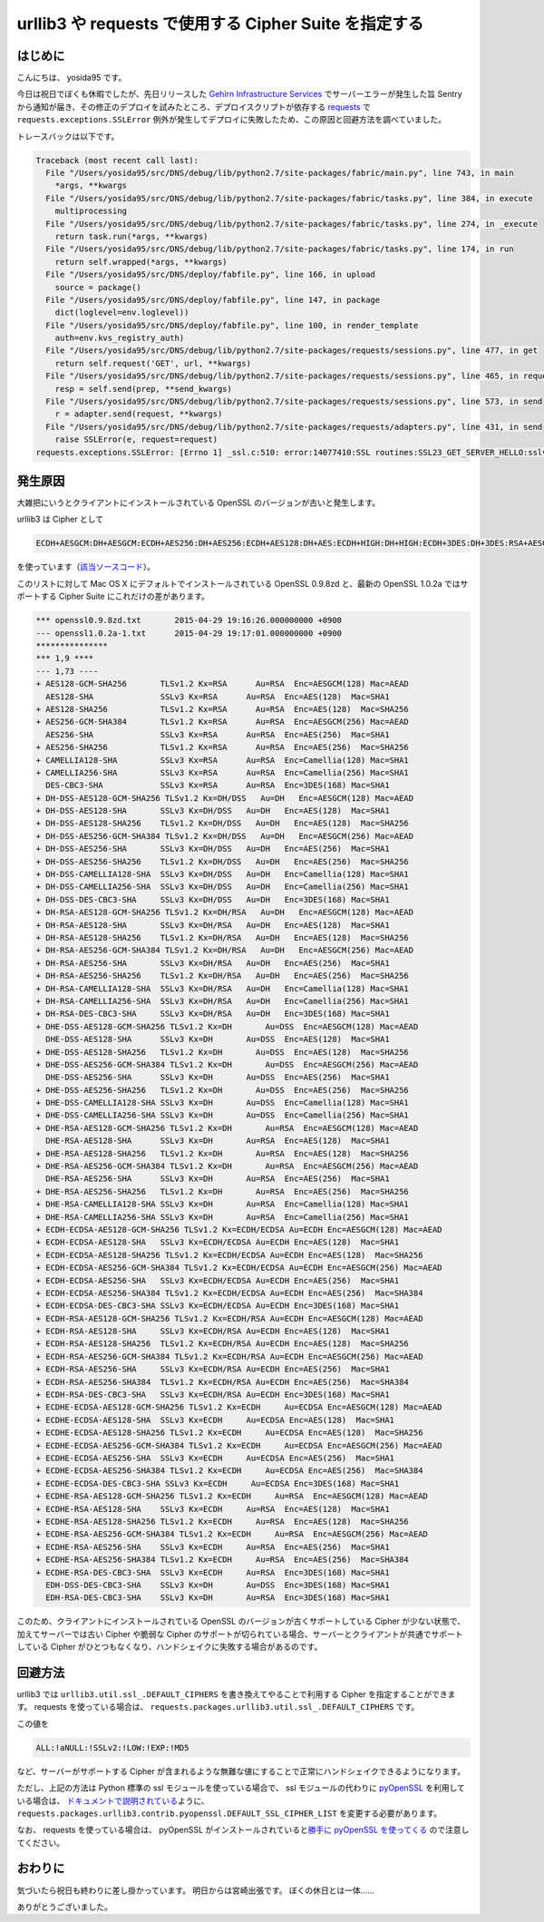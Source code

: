 urllib3 や requests で使用する Cipher Suite を指定する
======================================================

はじめに
--------

こんにちは、 yosida95 です。

今日は祝日でぼくも休暇でしたが、先日リリースした `Gehirn Infrastructure Services <https://www.gehirn.jp/gis/>`__ でサーバーエラーが発生した旨 Sentry から通知が届き、その修正のデプロイを試みたところ、デプロイスクリプトが依存する `requests <https://pypi.python.org/pypi/requests>`__ で ``requests.exceptions.SSLError`` 例外が発生してデプロイに失敗したため、この原因と回避方法を調べていました。

トレースバックは以下です。

.. code-block:: python

   Traceback (most recent call last):
     File "/Users/yosida95/src/DNS/debug/lib/python2.7/site-packages/fabric/main.py", line 743, in main
       *args, **kwargs
     File "/Users/yosida95/src/DNS/debug/lib/python2.7/site-packages/fabric/tasks.py", line 384, in execute
       multiprocessing
     File "/Users/yosida95/src/DNS/debug/lib/python2.7/site-packages/fabric/tasks.py", line 274, in _execute
       return task.run(*args, **kwargs)
     File "/Users/yosida95/src/DNS/debug/lib/python2.7/site-packages/fabric/tasks.py", line 174, in run
       return self.wrapped(*args, **kwargs)
     File "/Users/yosida95/src/DNS/deploy/fabfile.py", line 166, in upload
       source = package()
     File "/Users/yosida95/src/DNS/deploy/fabfile.py", line 147, in package
       dict(loglevel=env.loglevel))
     File "/Users/yosida95/src/DNS/deploy/fabfile.py", line 100, in render_template
       auth=env.kvs_registry_auth)
     File "/Users/yosida95/src/DNS/debug/lib/python2.7/site-packages/requests/sessions.py", line 477, in get
       return self.request('GET', url, **kwargs)
     File "/Users/yosida95/src/DNS/debug/lib/python2.7/site-packages/requests/sessions.py", line 465, in request
       resp = self.send(prep, **send_kwargs)
     File "/Users/yosida95/src/DNS/debug/lib/python2.7/site-packages/requests/sessions.py", line 573, in send
       r = adapter.send(request, **kwargs)
     File "/Users/yosida95/src/DNS/debug/lib/python2.7/site-packages/requests/adapters.py", line 431, in send
       raise SSLError(e, request=request)
   requests.exceptions.SSLError: [Errno 1] _ssl.c:510: error:14077410:SSL routines:SSL23_GET_SERVER_HELLO:sslv3 alert handshake failure

発生原因
--------

大雑把にいうとクライアントにインストールされている OpenSSL のバージョンが古いと発生します。

urllib3 は Cipher として

.. code::

    ECDH+AESGCM:DH+AESGCM:ECDH+AES256:DH+AES256:ECDH+AES128:DH+AES:ECDH+HIGH:DH+HIGH:ECDH+3DES:DH+3DES:RSA+AESGCM:RSA+AES:RSA+HIGH:RSA+3DES:!aNULL:!eNULL:!MD5

を使っています（\ `該当ソースコード <https://github.com/shazow/urllib3/blob/91090230697dd0b301588344573cbaffde015f79/urllib3/util/ssl_.py#L41-L45>`__\ ）。

このリストに対して Mac OS X にデフォルトでインストールされている OpenSSL 0.9.8zd と、最新の OpenSSL 1.0.2a ではサポートする Cipher Suite にこれだけの差があります。

.. code-block:: diff

   *** openssl0.9.8zd.txt	2015-04-29 19:16:26.000000000 +0900
   --- openssl1.0.2a-1.txt	2015-04-29 19:17:01.000000000 +0900
   ***************
   *** 1,9 ****
   --- 1,73 ----
   + AES128-GCM-SHA256       TLSv1.2 Kx=RSA      Au=RSA  Enc=AESGCM(128) Mac=AEAD
     AES128-SHA              SSLv3 Kx=RSA      Au=RSA  Enc=AES(128)  Mac=SHA1
   + AES128-SHA256           TLSv1.2 Kx=RSA      Au=RSA  Enc=AES(128)  Mac=SHA256
   + AES256-GCM-SHA384       TLSv1.2 Kx=RSA      Au=RSA  Enc=AESGCM(256) Mac=AEAD
     AES256-SHA              SSLv3 Kx=RSA      Au=RSA  Enc=AES(256)  Mac=SHA1
   + AES256-SHA256           TLSv1.2 Kx=RSA      Au=RSA  Enc=AES(256)  Mac=SHA256
   + CAMELLIA128-SHA         SSLv3 Kx=RSA      Au=RSA  Enc=Camellia(128) Mac=SHA1
   + CAMELLIA256-SHA         SSLv3 Kx=RSA      Au=RSA  Enc=Camellia(256) Mac=SHA1
     DES-CBC3-SHA            SSLv3 Kx=RSA      Au=RSA  Enc=3DES(168) Mac=SHA1
   + DH-DSS-AES128-GCM-SHA256 TLSv1.2 Kx=DH/DSS   Au=DH   Enc=AESGCM(128) Mac=AEAD
   + DH-DSS-AES128-SHA       SSLv3 Kx=DH/DSS   Au=DH   Enc=AES(128)  Mac=SHA1
   + DH-DSS-AES128-SHA256    TLSv1.2 Kx=DH/DSS   Au=DH   Enc=AES(128)  Mac=SHA256
   + DH-DSS-AES256-GCM-SHA384 TLSv1.2 Kx=DH/DSS   Au=DH   Enc=AESGCM(256) Mac=AEAD
   + DH-DSS-AES256-SHA       SSLv3 Kx=DH/DSS   Au=DH   Enc=AES(256)  Mac=SHA1
   + DH-DSS-AES256-SHA256    TLSv1.2 Kx=DH/DSS   Au=DH   Enc=AES(256)  Mac=SHA256
   + DH-DSS-CAMELLIA128-SHA  SSLv3 Kx=DH/DSS   Au=DH   Enc=Camellia(128) Mac=SHA1
   + DH-DSS-CAMELLIA256-SHA  SSLv3 Kx=DH/DSS   Au=DH   Enc=Camellia(256) Mac=SHA1
   + DH-DSS-DES-CBC3-SHA     SSLv3 Kx=DH/DSS   Au=DH   Enc=3DES(168) Mac=SHA1
   + DH-RSA-AES128-GCM-SHA256 TLSv1.2 Kx=DH/RSA   Au=DH   Enc=AESGCM(128) Mac=AEAD
   + DH-RSA-AES128-SHA       SSLv3 Kx=DH/RSA   Au=DH   Enc=AES(128)  Mac=SHA1
   + DH-RSA-AES128-SHA256    TLSv1.2 Kx=DH/RSA   Au=DH   Enc=AES(128)  Mac=SHA256
   + DH-RSA-AES256-GCM-SHA384 TLSv1.2 Kx=DH/RSA   Au=DH   Enc=AESGCM(256) Mac=AEAD
   + DH-RSA-AES256-SHA       SSLv3 Kx=DH/RSA   Au=DH   Enc=AES(256)  Mac=SHA1
   + DH-RSA-AES256-SHA256    TLSv1.2 Kx=DH/RSA   Au=DH   Enc=AES(256)  Mac=SHA256
   + DH-RSA-CAMELLIA128-SHA  SSLv3 Kx=DH/RSA   Au=DH   Enc=Camellia(128) Mac=SHA1
   + DH-RSA-CAMELLIA256-SHA  SSLv3 Kx=DH/RSA   Au=DH   Enc=Camellia(256) Mac=SHA1
   + DH-RSA-DES-CBC3-SHA     SSLv3 Kx=DH/RSA   Au=DH   Enc=3DES(168) Mac=SHA1
   + DHE-DSS-AES128-GCM-SHA256 TLSv1.2 Kx=DH       Au=DSS  Enc=AESGCM(128) Mac=AEAD
     DHE-DSS-AES128-SHA      SSLv3 Kx=DH       Au=DSS  Enc=AES(128)  Mac=SHA1
   + DHE-DSS-AES128-SHA256   TLSv1.2 Kx=DH       Au=DSS  Enc=AES(128)  Mac=SHA256
   + DHE-DSS-AES256-GCM-SHA384 TLSv1.2 Kx=DH       Au=DSS  Enc=AESGCM(256) Mac=AEAD
     DHE-DSS-AES256-SHA      SSLv3 Kx=DH       Au=DSS  Enc=AES(256)  Mac=SHA1
   + DHE-DSS-AES256-SHA256   TLSv1.2 Kx=DH       Au=DSS  Enc=AES(256)  Mac=SHA256
   + DHE-DSS-CAMELLIA128-SHA SSLv3 Kx=DH       Au=DSS  Enc=Camellia(128) Mac=SHA1
   + DHE-DSS-CAMELLIA256-SHA SSLv3 Kx=DH       Au=DSS  Enc=Camellia(256) Mac=SHA1
   + DHE-RSA-AES128-GCM-SHA256 TLSv1.2 Kx=DH       Au=RSA  Enc=AESGCM(128) Mac=AEAD
     DHE-RSA-AES128-SHA      SSLv3 Kx=DH       Au=RSA  Enc=AES(128)  Mac=SHA1
   + DHE-RSA-AES128-SHA256   TLSv1.2 Kx=DH       Au=RSA  Enc=AES(128)  Mac=SHA256
   + DHE-RSA-AES256-GCM-SHA384 TLSv1.2 Kx=DH       Au=RSA  Enc=AESGCM(256) Mac=AEAD
     DHE-RSA-AES256-SHA      SSLv3 Kx=DH       Au=RSA  Enc=AES(256)  Mac=SHA1
   + DHE-RSA-AES256-SHA256   TLSv1.2 Kx=DH       Au=RSA  Enc=AES(256)  Mac=SHA256
   + DHE-RSA-CAMELLIA128-SHA SSLv3 Kx=DH       Au=RSA  Enc=Camellia(128) Mac=SHA1
   + DHE-RSA-CAMELLIA256-SHA SSLv3 Kx=DH       Au=RSA  Enc=Camellia(256) Mac=SHA1
   + ECDH-ECDSA-AES128-GCM-SHA256 TLSv1.2 Kx=ECDH/ECDSA Au=ECDH Enc=AESGCM(128) Mac=AEAD
   + ECDH-ECDSA-AES128-SHA   SSLv3 Kx=ECDH/ECDSA Au=ECDH Enc=AES(128)  Mac=SHA1
   + ECDH-ECDSA-AES128-SHA256 TLSv1.2 Kx=ECDH/ECDSA Au=ECDH Enc=AES(128)  Mac=SHA256
   + ECDH-ECDSA-AES256-GCM-SHA384 TLSv1.2 Kx=ECDH/ECDSA Au=ECDH Enc=AESGCM(256) Mac=AEAD
   + ECDH-ECDSA-AES256-SHA   SSLv3 Kx=ECDH/ECDSA Au=ECDH Enc=AES(256)  Mac=SHA1
   + ECDH-ECDSA-AES256-SHA384 TLSv1.2 Kx=ECDH/ECDSA Au=ECDH Enc=AES(256)  Mac=SHA384
   + ECDH-ECDSA-DES-CBC3-SHA SSLv3 Kx=ECDH/ECDSA Au=ECDH Enc=3DES(168) Mac=SHA1
   + ECDH-RSA-AES128-GCM-SHA256 TLSv1.2 Kx=ECDH/RSA Au=ECDH Enc=AESGCM(128) Mac=AEAD
   + ECDH-RSA-AES128-SHA     SSLv3 Kx=ECDH/RSA Au=ECDH Enc=AES(128)  Mac=SHA1
   + ECDH-RSA-AES128-SHA256  TLSv1.2 Kx=ECDH/RSA Au=ECDH Enc=AES(128)  Mac=SHA256
   + ECDH-RSA-AES256-GCM-SHA384 TLSv1.2 Kx=ECDH/RSA Au=ECDH Enc=AESGCM(256) Mac=AEAD
   + ECDH-RSA-AES256-SHA     SSLv3 Kx=ECDH/RSA Au=ECDH Enc=AES(256)  Mac=SHA1
   + ECDH-RSA-AES256-SHA384  TLSv1.2 Kx=ECDH/RSA Au=ECDH Enc=AES(256)  Mac=SHA384
   + ECDH-RSA-DES-CBC3-SHA   SSLv3 Kx=ECDH/RSA Au=ECDH Enc=3DES(168) Mac=SHA1
   + ECDHE-ECDSA-AES128-GCM-SHA256 TLSv1.2 Kx=ECDH     Au=ECDSA Enc=AESGCM(128) Mac=AEAD
   + ECDHE-ECDSA-AES128-SHA  SSLv3 Kx=ECDH     Au=ECDSA Enc=AES(128)  Mac=SHA1
   + ECDHE-ECDSA-AES128-SHA256 TLSv1.2 Kx=ECDH     Au=ECDSA Enc=AES(128)  Mac=SHA256
   + ECDHE-ECDSA-AES256-GCM-SHA384 TLSv1.2 Kx=ECDH     Au=ECDSA Enc=AESGCM(256) Mac=AEAD
   + ECDHE-ECDSA-AES256-SHA  SSLv3 Kx=ECDH     Au=ECDSA Enc=AES(256)  Mac=SHA1
   + ECDHE-ECDSA-AES256-SHA384 TLSv1.2 Kx=ECDH     Au=ECDSA Enc=AES(256)  Mac=SHA384
   + ECDHE-ECDSA-DES-CBC3-SHA SSLv3 Kx=ECDH     Au=ECDSA Enc=3DES(168) Mac=SHA1
   + ECDHE-RSA-AES128-GCM-SHA256 TLSv1.2 Kx=ECDH     Au=RSA  Enc=AESGCM(128) Mac=AEAD
   + ECDHE-RSA-AES128-SHA    SSLv3 Kx=ECDH     Au=RSA  Enc=AES(128)  Mac=SHA1
   + ECDHE-RSA-AES128-SHA256 TLSv1.2 Kx=ECDH     Au=RSA  Enc=AES(128)  Mac=SHA256
   + ECDHE-RSA-AES256-GCM-SHA384 TLSv1.2 Kx=ECDH     Au=RSA  Enc=AESGCM(256) Mac=AEAD
   + ECDHE-RSA-AES256-SHA    SSLv3 Kx=ECDH     Au=RSA  Enc=AES(256)  Mac=SHA1
   + ECDHE-RSA-AES256-SHA384 TLSv1.2 Kx=ECDH     Au=RSA  Enc=AES(256)  Mac=SHA384
   + ECDHE-RSA-DES-CBC3-SHA  SSLv3 Kx=ECDH     Au=RSA  Enc=3DES(168) Mac=SHA1
     EDH-DSS-DES-CBC3-SHA    SSLv3 Kx=DH       Au=DSS  Enc=3DES(168) Mac=SHA1
     EDH-RSA-DES-CBC3-SHA    SSLv3 Kx=DH       Au=RSA  Enc=3DES(168) Mac=SHA1

このため、クライアントにインストールされている OpenSSL のバージョンが古くサポートしている Cipher が少ない状態で、加えてサーバーでは古い Cipher や脆弱な Cipher のサポートが切られている場合、サーバーとクライアントが共通でサポートしている Cipher がひとつもなくなり、ハンドシェイクに失敗する場合があるのです。

回避方法
--------

urllib3 では ``urllib3.util.ssl_.DEFAULT_CIPHERS`` を書き換えてやることで利用する Cipher を指定することができます。
requests を使っている場合は、 ``requests.packages.urllib3.util.ssl_.DEFAULT_CIPHERS`` です。

この値を

.. code::

    ALL:!aNULL:!SSLv2:!LOW:!EXP:!MD5

など、サーバーがサポートする Cipher が含まれるような無難な値にすることで正常にハンドシェイクできるようになります。

ただし、上記の方法は Python 標準の ssl モジュールを使っている場合で、 ssl モジュールの代わりに `pyOpenSSL <https://pypi.python.org/pypi/pyOpenSSL>`__ を利用している場合は、 `ドキュメントで説明されている <https://urllib3.readthedocs.org/en/latest/contrib.html#module-urllib3.contrib.pyopenssl>`__\ ように、 ``requests.packages.urllib3.contrib.pyopenssl.DEFAULT_SSL_CIPHER_LIST`` を変更する必要があります。

なお、 requests を使っている場合は、 pyOpenSSL がインストールされていると\ `勝手に pyOpenSSL を使ってくる <https://github.com/kennethreitz/requests/blob/cfb9e66b04136f014412a8d638b2d69603557c1d/requests/__init__.py#L51-L56>`__ ので注意してください。

おわりに
--------

気づいたら祝日も終わりに差し掛かっています。
明日からは宮崎出張です。
ぼくの休日とは一体……

ありがとうございました。
